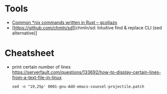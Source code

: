 * Tools

- [[https://gcollazo.com/common-nix-commands-written-in-rust/][Common *nix commands written in Rust – gcollazo]]
- [https://github.com/chmln/sd][chmln/sd: Intuitive find & replace CLI (sed alternative)]

* Cheatsheet

- print certain number of lines https://serverfault.com/questions/133692/how-to-display-certain-lines-from-a-text-file-in-linux
  : sed -n "19,25p' 0001-gnu-Add-emacs-counsel-projectile.patch
